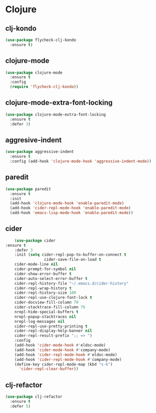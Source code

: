* Clojure
** clj-kondo
#+BEGIN_SRC emacs-lisp :results silent
(use-package flycheck-clj-kondo
  :ensure t)
#+END_SRC

** clojure-mode
#+BEGIN_SRC emacs-lisp :results silent
(use-package clojure-mode
  :ensure t
  :config
  (require 'flycheck-clj-kondo))
#+END_SRC

** clojure-mode-extra-font-locking
   #+BEGIN_SRC emacs-lisp :results silent
     (use-package clojure-mode-extra-font-locking
       :ensure t
       :defer 3)
   #+END_SRC

** aggresive-indent
   #+BEGIN_SRC emacs-lisp :results silent
     (use-package aggressive-indent
       :ensure t
       :config (add-hook 'clojure-mode-hook 'aggressive-indent-mode))
   #+END_SRC

** paredit
   #+BEGIN_SRC emacs-lisp :results silent
     (use-package paredit
       :ensure t
       :init
       (add-hook 'clojure-mode-hook 'enable-paredit-mode)
       (add-hook 'cider-repl-mode-hook 'enable-paredit-mode)
       (add-hook 'emacs-lisp-mode-hook 'enable-paredit-mode))
   #+END_SRC

** cider
   #+BEGIN_SRC emacs-lisp :results silent
           (use-package cider
	   :ensure t
           :defer 3
           :init (setq cider-repl-pop-to-buffer-on-connect t
                        cider-save-file-on-load t
           cider-mode-line nil
           cider-prompt-for-symbol nil
           cider-show-error-buffer t
           cider-auto-select-error-buffer t
           cider-repl-history-file "~/.emacs.d/cider-history"
           cider-repl-wrap-history t
           cider-repl-history-size 100
           cider-repl-use-clojure-font-lock t
           cider-docview-fill-column 70
           cider-stacktrace-fill-column 76
           nrepl-hide-special-buffers t
           nrepl-popup-stacktraces nil
           nrepl-log-messages nil
           cider-repl-use-pretty-printing t
           cider-repl-display-help-banner nil
           cider-repl-result-prefix ";; => ")
           :config
           (add-hook 'cider-mode-hook #'eldoc-mode)
           (add-hook 'cider-mode-hook #'company-mode)
           (add-hook 'cider-repl-mode-hook #'eldoc-mode)
           (add-hook 'cider-repl-mode-hook #'company-mode)
           (define-key cider-repl-mode-map (kbd "s-k")
             'cider-repl-clear-buffer))
   #+END_SRC

** clj-refactor
   #+BEGIN_SRC emacs-lisp :results silent
     (use-package clj-refactor
       :ensure t
       :defer 5)
    #+END_SRC
